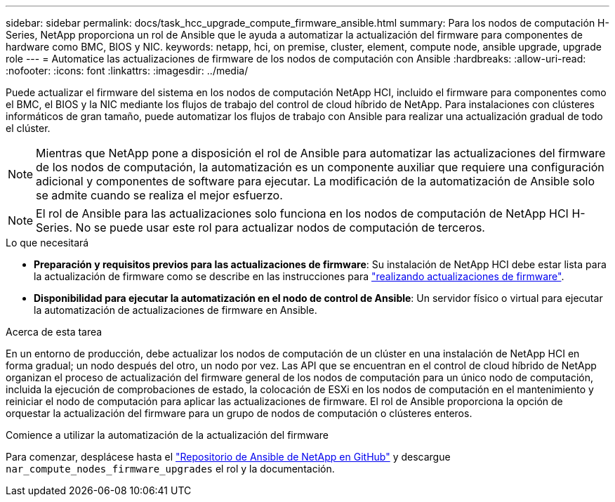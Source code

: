 ---
sidebar: sidebar 
permalink: docs/task_hcc_upgrade_compute_firmware_ansible.html 
summary: Para los nodos de computación H-Series, NetApp proporciona un rol de Ansible que le ayuda a automatizar la actualización del firmware para componentes de hardware como BMC, BIOS y NIC. 
keywords: netapp, hci, on premise, cluster, element, compute node, ansible upgrade, upgrade role 
---
= Automatice las actualizaciones de firmware de los nodos de computación con Ansible
:hardbreaks:
:allow-uri-read: 
:nofooter: 
:icons: font
:linkattrs: 
:imagesdir: ../media/


[role="lead"]
Puede actualizar el firmware del sistema en los nodos de computación NetApp HCI, incluido el firmware para componentes como el BMC, el BIOS y la NIC mediante los flujos de trabajo del control de cloud híbrido de NetApp. Para instalaciones con clústeres informáticos de gran tamaño, puede automatizar los flujos de trabajo con Ansible para realizar una actualización gradual de todo el clúster.


NOTE: Mientras que NetApp pone a disposición el rol de Ansible para automatizar las actualizaciones del firmware de los nodos de computación, la automatización es un componente auxiliar que requiere una configuración adicional y componentes de software para ejecutar. La modificación de la automatización de Ansible solo se admite cuando se realiza el mejor esfuerzo.


NOTE: El rol de Ansible para las actualizaciones solo funciona en los nodos de computación de NetApp HCI H-Series. No se puede usar este rol para actualizar nodos de computación de terceros.

.Lo que necesitará
* *Preparación y requisitos previos para las actualizaciones de firmware*: Su instalación de NetApp HCI debe estar lista para la actualización de firmware como se describe en las instrucciones para link:task_hcc_upgrade_compute_node_firmware.html["realizando actualizaciones de firmware"].
* *Disponibilidad para ejecutar la automatización en el nodo de control de Ansible*: Un servidor físico o virtual para ejecutar la automatización de actualizaciones de firmware en Ansible.


.Acerca de esta tarea
En un entorno de producción, debe actualizar los nodos de computación de un clúster en una instalación de NetApp HCI en forma gradual; un nodo después del otro, un nodo por vez. Las API que se encuentran en el control de cloud híbrido de NetApp organizan el proceso de actualización del firmware general de los nodos de computación para un único nodo de computación, incluida la ejecución de comprobaciones de estado, la colocación de ESXi en los nodos de computación en el mantenimiento y reiniciar el nodo de computación para aplicar las actualizaciones de firmware. El rol de Ansible proporciona la opción de orquestar la actualización del firmware para un grupo de nodos de computación o clústeres enteros.

.Comience a utilizar la automatización de la actualización del firmware
Para comenzar, desplácese hasta el https://github.com/NetApp-Automation/nar_compute_firmware_upgrade["Repositorio de Ansible de NetApp en GitHub"^] y descargue `nar_compute_nodes_firmware_upgrades` el rol y la documentación.
